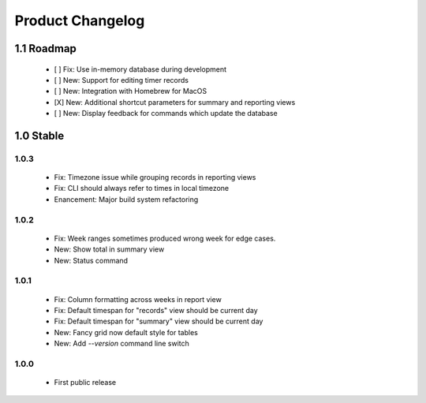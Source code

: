 Product Changelog
=================

1.1 Roadmap
-----------

 * [ ] Fix: Use in-memory database during development
 * [ ] New: Support for editing timer records
 * [ ] New: Integration with Homebrew for MacOS
 * [X] New: Additional shortcut parameters for summary and reporting views
 * [ ] New: Display feedback for commands which update the database


1.0 Stable
----------

1.0.3
^^^^^
 
 * Fix: Timezone issue while grouping records in reporting views
 * Fix: CLI should always refer to times in local timezone
 * Enancement: Major build system refactoring

1.0.2
^^^^^

 * Fix: Week ranges sometimes produced wrong week for edge cases.
 * New: Show total in summary view
 * New: Status command

1.0.1
^^^^^

 * Fix: Column formatting across weeks in report view
 * Fix: Default timespan for "records" view should be current day
 * Fix: Default timespan for "summary" view should be current day
 * New: Fancy grid now default style for tables
 * New: Add `--version` command line switch

1.0.0
^^^^^

 * First public release
